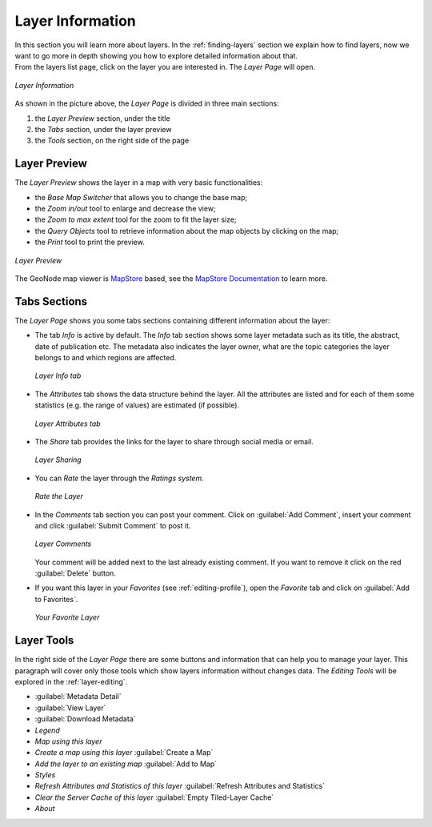 .. _layer-info:

Layer Information
=================

| In this section you will learn more about layers. In the :ref:`finding-layers` section we explain how to find layers, now we want to go more in depth showing you how to explore detailed information about that.
| From the layers list page, click on the layer you are interested in. The *Layer Page* will open.

.. figure:: img/layer_info.png
    :align: center

    *Layer Information*

As shown in the picture above, the *Layer Page* is divided in three main sections:

1. the *Layer Preview* section, under the title
2. the *Tabs* section, under the layer preview
3. the *Tools* section, on the right side of the page

Layer Preview
-------------

The *Layer Preview* shows the layer in a map with very basic functionalities:

* the *Base Map Switcher* that allows you to change the base map;
* the *Zoom in/out* tool to enlarge and decrease the view;
* the *Zoom to max extent* tool for the zoom to fit the layer size;
* the *Query Objects* tool to retrieve information about the map objects by clicking on the map;
* the *Print* tool to print the preview.

.. figure:: img/layer_preview.gif
    :align: center

    *Layer Preview*

The GeoNode map viewer is `MapStore <https://mapstore2.geo-solutions.it/mapstore/#/>`_ based, see the `MapStore Documentation <https://mapstore2.readthedocs.io/en/latest/>`_ to learn more.

Tabs Sections
-------------

The *Layer Page* shows you some tabs sections containing different information about the layer:

* The tab *Info* is active by default. The *Info* tab section shows some layer metadata such as its title, the abstract, date of publication etc. The metadata also indicates the layer owner, what are the topic categories the layer belongs to and which regions are affected.

  .. figure:: img/layer_info_tab.png
      :align: center

      *Layer Info tab*

* The *Attributes* tab shows the data structure behind the layer. All the attributes are listed and for each of them some statistics (e.g. the range of values) are estimated (if possible).

  .. figure:: img/layer_attributes_tab.png
      :align: center

      *Layer Attributes tab*

* The *Share* tab provides the links for the layer to share through social media or email.

  .. figure:: img/layer_sharing.png
      :align: center

      *Layer Sharing*

* You can *Rate* the layer through the *Ratings system*.

  .. figure:: img/layer_rating.png
      :align: center

      *Rate the Layer*

* In the *Comments* tab section you can post your comment. Click on :guilabel:`Add Comment`, insert your comment and click :guilabel:`Submit Comment` to post it.

  .. figure:: img/layer_comments.png
      :align: center

      *Layer Comments*

  Your comment will be added next to the last already existing comment. If you want to remove it click on the red :guilabel:`Delete` button.

* If you want this layer in your *Favorites* (see :ref:`editing-profile`), open the *Favorite* tab and click on :guilabel:`Add to Favorites`.

  .. figure:: img/favorite_layer.png
      :align: center

      *Your Favorite Layer*

Layer Tools
-----------

In the right side of the *Layer Page* there are some buttons and information that can help you to manage your layer. This paragraph will cover only those tools which show layers information without changes data. The *Editing Tools* will be explored in the :ref:`layer-editing`.


* :guilabel:`Metadata Detail`
* :guilabel:`View Layer`
* :guilabel:`Download Metadata`
* *Legend*
* *Map using this layer*
* *Create a map using this layer* :guilabel:`Create a Map`
* *Add the layer to an existing map* :guilabel:`Add to Map`
* *Styles*
* *Refresh Attributes and Statistics of this layer* :guilabel:`Refresh Attributes and Statistics`
* *Clear the Server Cache of this layer* :guilabel:`Empty Tiled-Layer Cache`
* *About*
